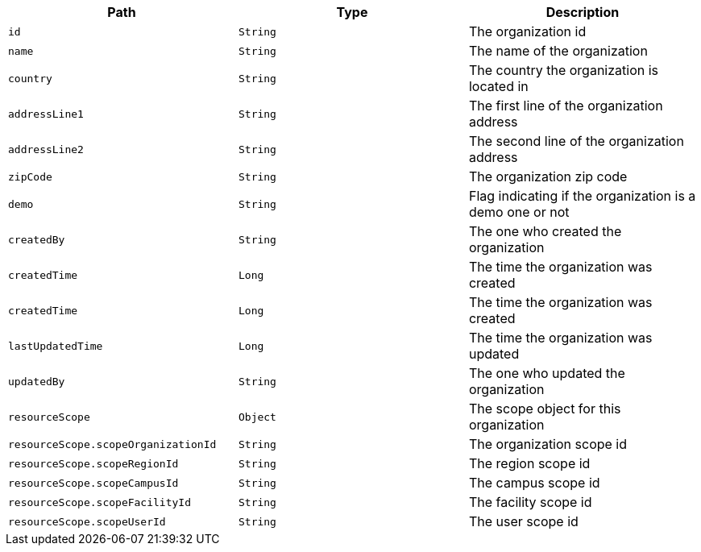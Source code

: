 |===
|Path|Type|Description

|`id`
|`String`
|The organization id

|`name`
|`String`
|The name of the organization

|`country`
|`String`
|The country the organization is located in

|`addressLine1`
|`String`
|The first line of the organization address

|`addressLine2`
|`String`
|The second line of the organization address

|`zipCode`
|`String`
|The organization zip code

|`demo`
|`String`
|Flag indicating if the organization is a demo one or not

|`createdBy`
|`String`
|The one who created the organization

|`createdTime`
|`Long`
|The time the organization was created

|`createdTime`
|`Long`
|The time the organization was created

|`lastUpdatedTime`
|`Long`
|The time the organization was updated

|`updatedBy`
|`String`
|The one who updated the organization

|`resourceScope`
|`Object`
|The scope object for this organization

|`resourceScope.scopeOrganizationId`
|`String`
|The organization scope id

|`resourceScope.scopeRegionId`
|`String`
|The region scope id

|`resourceScope.scopeCampusId`
|`String`
|The campus scope id

|`resourceScope.scopeFacilityId`
|`String`
|The facility scope id

|`resourceScope.scopeUserId`
|`String`
|The user scope id

|===